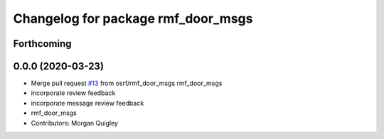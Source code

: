 ^^^^^^^^^^^^^^^^^^^^^^^^^^^^^^^^^^^
Changelog for package rmf_door_msgs
^^^^^^^^^^^^^^^^^^^^^^^^^^^^^^^^^^^

Forthcoming
-----------

0.0.0 (2020-03-23)
------------------
* Merge pull request `#13 <https://github.com/marcoag/rmf_core/issues/13>`_ from osrf/rmf_door_msgs
  rmf_door_msgs
* incorporate review feedback
* incorporate message review feedback
* rmf_door_msgs
* Contributors: Morgan Quigley
